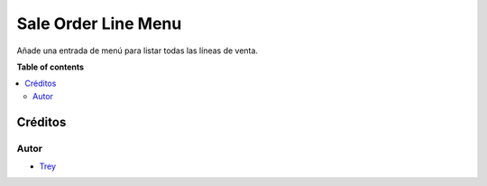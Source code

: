 ====================
Sale Order Line Menu
====================

.. |badge1| image:: https://img.shields.io/badge/licence-AGPL--3-blue.png
    :target: http://www.gnu.org/licenses/agpl-3.0-standalone.html
    :alt: License: AGPL-3

|badge1|

Añade una entrada de menú para listar todas las líneas de venta.

**Table of contents**

.. contents::
   :local:

Créditos
========

Autor
~~~~~

* `Trey <http://www.trey.es>`_
